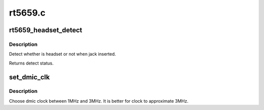 .. -*- coding: utf-8; mode: rst -*-

========
rt5659.c
========


.. _`rt5659_headset_detect`:

rt5659_headset_detect
=====================

.. c:function:: int rt5659_headset_detect (struct snd_soc_codec *codec, int jack_insert)

    Detect headset.

    :param struct snd_soc_codec \*codec:
        SoC audio codec device.

    :param int jack_insert:
        Jack insert or not.



.. _`rt5659_headset_detect.description`:

Description
-----------

Detect whether is headset or not when jack inserted.

Returns detect status.



.. _`set_dmic_clk`:

set_dmic_clk
============

.. c:function:: int set_dmic_clk (struct snd_soc_dapm_widget *w, struct snd_kcontrol *kcontrol, int event)

    Set parameter of dmic.

    :param struct snd_soc_dapm_widget \*w:
        DAPM widget.

    :param struct snd_kcontrol \*kcontrol:
        The kcontrol of this widget.

    :param int event:
        Event id.



.. _`set_dmic_clk.description`:

Description
-----------

Choose dmic clock between 1MHz and 3MHz.
It is better for clock to approximate 3MHz.

